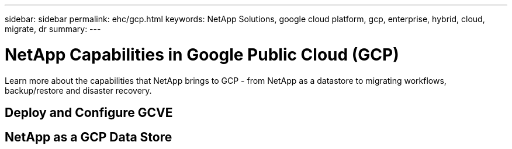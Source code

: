 ---
sidebar: sidebar
permalink: ehc/gcp.html
keywords: NetApp Solutions, google cloud platform, gcp, enterprise, hybrid, cloud, migrate, dr
summary:
---

= NetApp Capabilities in Google Public Cloud (GCP)
:hardbreaks:
:nofooter:
:icons: font
:linkattrs:
:imagesdir: ./../media/

[.lead]
Learn more about the capabilities that NetApp brings to GCP - from NetApp as a datastore to migrating workflows, backup/restore and disaster recovery.

== Deploy and Configure GCVE

== NetApp as a GCP Data Store

